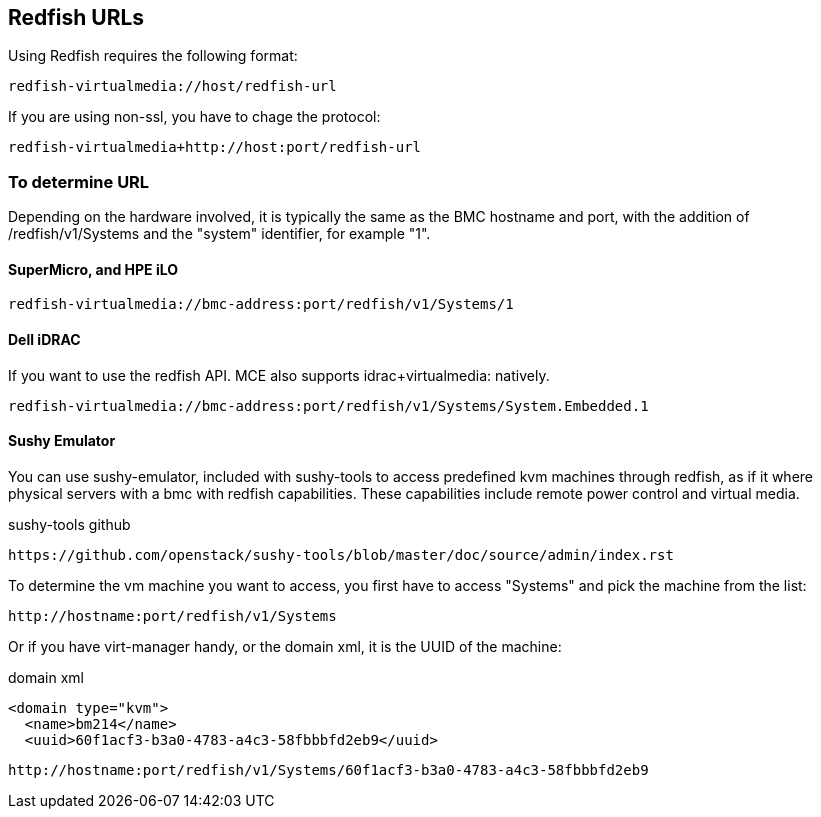== Redfish URLs

Using Redfish requires the following format:

....
redfish-virtualmedia://host/redfish-url
....

If you are using non-ssl, you have to chage the protocol:

....
redfish-virtualmedia+http://host:port/redfish-url
....

=== To determine URL

Depending on the hardware involved, it is typically the same as the BMC hostname and port, with the addition of /redfish/v1/Systems and the "system" identifier, for example "1".

==== SuperMicro, and HPE iLO

....
redfish-virtualmedia://bmc-address:port/redfish/v1/Systems/1
....

==== Dell iDRAC

If you want to use the redfish API. MCE also supports idrac+virtualmedia: natively.

....
redfish-virtualmedia://bmc-address:port/redfish/v1/Systems/System.Embedded.1
....


==== Sushy Emulator 

You can use sushy-emulator, included with sushy-tools to access predefined kvm machines through redfish, as if it where physical servers with a bmc with redfish capabilities. These capabilities include remote power control and virtual media.

.sushy-tools github
----
https://github.com/openstack/sushy-tools/blob/master/doc/source/admin/index.rst
----

To determine the vm machine you want to access, you first have to access "Systems" and pick the machine from the list:

....
http://hostname:port/redfish/v1/Systems
....

Or if you have virt-manager handy, or the domain xml, it is the UUID of the machine:

.domain xml
----
<domain type="kvm">
  <name>bm214</name>
  <uuid>60f1acf3-b3a0-4783-a4c3-58fbbbfd2eb9</uuid>
----

....
http://hostname:port/redfish/v1/Systems/60f1acf3-b3a0-4783-a4c3-58fbbbfd2eb9
....
